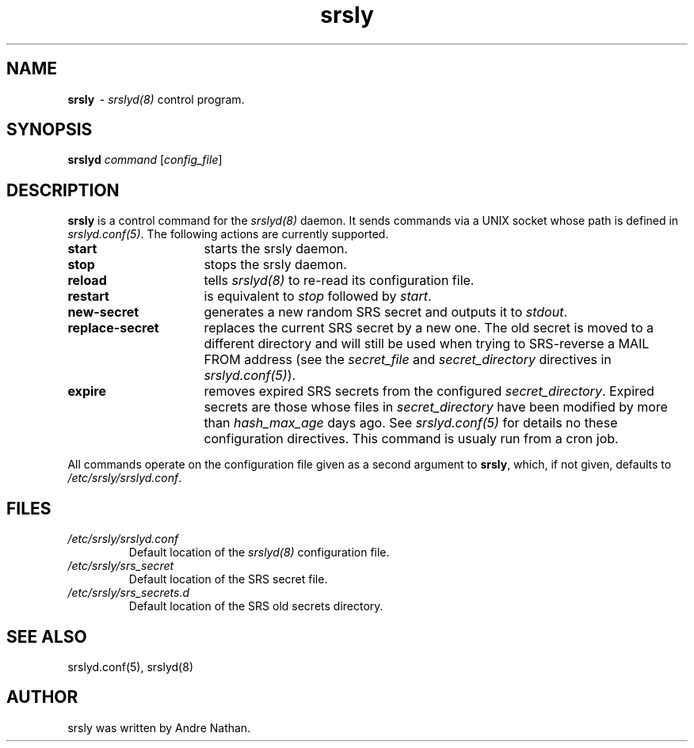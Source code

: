 .TH srsly 1 "srsly"
.SH NAME
.B srsly
\ - \fIsrslyd(8)\fR control program.

.SH SYNOPSIS
\fBsrslyd\fR \fIcommand\fR [\fIconfig_file\fR]

.SH DESCRIPTION
\fBsrsly\fR is a control command for the \fIsrslyd(8)\fR daemon.  It sends
commands via a UNIX socket whose path is defined in \fIsrslyd.conf(5)\fR.
The following actions are currently supported.

.IP \fBstart\fR 16
starts the srsly daemon.
.IP \fBstop\fR
stops the srsly daemon.
.IP \fBreload\fR
tells \fIsrslyd(8)\fR to re-read its configuration file.
.IP \fBrestart\fR
is equivalent to \fIstop\fR followed by \fIstart\fR.
.IP \fBnew-secret\fR
generates a new random SRS secret and outputs it to \fIstdout\fR.
.IP \fBreplace-secret\fR
replaces the current SRS secret by a new one.  The old secret is moved to a
different directory and will still be used when trying to SRS-reverse a
MAIL FROM address (see the \fIsecret_file\fR and \fIsecret_directory\fR
directives in \fIsrslyd.conf(5)\fR).
.IP \fBexpire\fR
removes expired SRS secrets from the configured \fIsecret_directory\fR.
Expired secrets are those whose files in \fIsecret_directory\fR have been
modified by more than \fIhash_max_age\fR days ago.  See \fIsrslyd.conf(5)\fR
for details no these configuration directives.  This command is usualy run
from a cron job.
.RS
.RE

All commands operate on the configuration file given as a second argument to
\fBsrsly\fR, which, if not given, defaults to \fI/etc/srsly/srslyd.conf\fR.

.SH FILES

.IP \fI/etc/srsly/srslyd.conf\fR
Default location of the \fIsrslyd(8)\fR configuration file.
.IP \fI/etc/srsly/srs_secret\fR
Default location of the SRS secret file.
.IP \fI/etc/srsly/srs_secrets.d\fR
Default location of the SRS old secrets directory.

.SH SEE ALSO
srslyd.conf(5), srslyd(8)

.SH AUTHOR

srsly was written by Andre Nathan.
